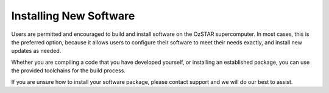 .. highlight:: rst

Installing New Software
=======================

Users are permitted and encouraged to build and install software on the OzSTAR
supercomputer. In most cases, this is the preferred option, because it allows
users to configure their software to meet their needs exactly, and install new
updates as needed.

Whether you are compiling a code that you have developed yourself, or installing
an established package, you can use the provided toolchains for the build
process.

If you are unsure how to install your software package, please contact support
and we will do our best to assist.
